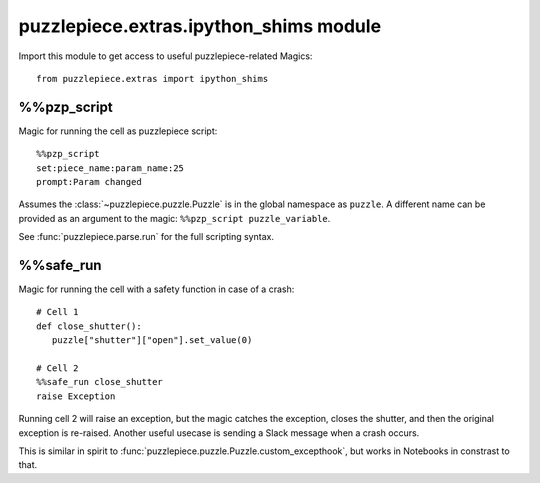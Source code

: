 puzzlepiece.extras.ipython_shims module
=======================================

Import this module to get access to useful puzzlepiece-related Magics::

   from puzzlepiece.extras import ipython_shims

%%pzp_script
------------

Magic for running the cell as puzzlepiece script::

   %%pzp_script
   set:piece_name:param_name:25
   prompt:Param changed

Assumes the :class:`~puzzlepiece.puzzle.Puzzle` is in the global namespace
as ``puzzle``. A different name can be provided as an argument to the magic: 
``%%pzp_script puzzle_variable``.

See :func:`puzzlepiece.parse.run` for the full scripting syntax.

%%safe_run
------------

Magic for running the cell with a safety function in case of a crash::

   # Cell 1
   def close_shutter():
      puzzle["shutter"]["open"].set_value(0)

   # Cell 2
   %%safe_run close_shutter
   raise Exception

Running cell 2 will raise an exception, but the magic catches the exception,
closes the shutter, and then the original exception is re-raised. Another
useful usecase is sending a Slack message when a crash occurs.

This is similar in spirit to :func:`puzzlepiece.puzzle.Puzzle.custom_excepthook`,
but works in Notebooks in constrast to that.